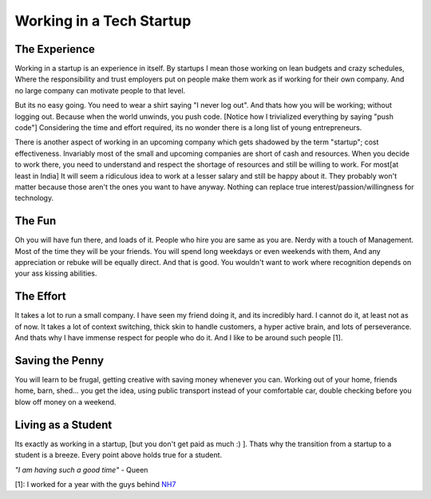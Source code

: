 .. title:: Startups and College 
.. author:: Shreesh
.. time:: 23:45
.. updated:: 2011-08-26 05:23
.. timezone:: UTC
.. feed:: all
.. copyright:: Creative Commons Attribution 3.0 Unported

Working in a Tech Startup
-------------------------

The Experience
~~~~~~~~~~~~~~

Working in a startup is an experience in itself. By startups I mean
those working on lean budgets and crazy schedules, Where the
responsibility and trust employers put on people make them work as if
working for their own company. And no large company can motivate people
to that level.

But its no easy going. You need to wear a shirt saying "I never log
out". And thats how you will be working; without logging out. Because
when the world unwinds, you push code. [Notice how I trivialized
everything by saying "push code"]
Considering the time and effort required, its no wonder there is a long
list of young entrepreneurs.

There is another aspect of working in an upcoming company which gets
shadowed by the term "startup"; cost effectiveness. Invariably most of
the small and upcoming companies are short of cash and resources. When
you decide to work there, you need to understand and respect the
shortage of resources and still be willing to work. For most[at least in
India] It will seem a ridiculous idea to work at a lesser salary and
still be happy about it. They probably won't matter because those aren't
the ones you want to have anyway. Nothing can replace true
interest/passion/willingness for technology.

The Fun
~~~~~~~

Oh you will have fun there, and loads of it. People who hire you are
same as you are. Nerdy with a touch of Management. Most of the time they
will be your friends. You will spend long weekdays or even weekends with
them, And any appreciation or rebuke will be equally direct. And that is
good. You wouldn't want to work where recognition depends on your ass
kissing abilities.

The Effort
~~~~~~~~~~

It takes a lot to run a small company. I have seen my friend doing it,
and its incredibly hard. I cannot do it, at least not as of now. It
takes a lot of context switching, thick skin to handle customers, a
hyper active brain, and lots of perseverance. And thats why I have
immense respect for people who do it. And I like to be around such
people [1].

Saving the Penny
~~~~~~~~~~~~~~~~

You will learn to be frugal, getting creative with saving money whenever
you can. Working out of your home, friends home, barn, shed... you get
the idea, using public transport instead of your comfortable car, double
checking before you blow off money on a weekend.

Living as a Student
~~~~~~~~~~~~~~~~~~~~

Its exactly as working in a startup, [but you don't get paid as much :)
]. Thats why the transition from a startup to a student is a breeze.
Every point above holds true for a student.

*"I am having such a good time"* - Queen

[1]: I worked for a year with the guys behind `NH7 <http://nh7.in>`_

